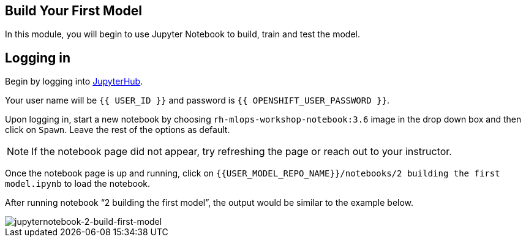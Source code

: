 == Build Your First Model

In this module, you will begin to use Jupyter Notebook to build, train
and test the model.

== Logging in

Begin by logging into link:{{JUPYTERHUB_URL}}[JupyterHub^].

Your user name will be `{{  USER_ID }}` and password is
`{{  OPENSHIFT_USER_PASSWORD }}`.

Upon logging in, start a new notebook by choosing
`rh-mlops-workshop-notebook:3.6` image in the drop down box and then click on
`Spawn`. Leave the rest of the options as default.

[NOTE]
====
If the notebook page did not appear, try refreshing the page or reach
out to your instructor.
====

Once the notebook page is up and running, click on
`{{USER_MODEL_REPO_NAME}}/notebooks/2 building the first model.ipynb` to load the notebook.

After running notebook “2 building the first model”, the output would be similar to the example below.

image::jupyternotebook-2-build-first-model.png[jupyternotebook-2-build-first-model]
